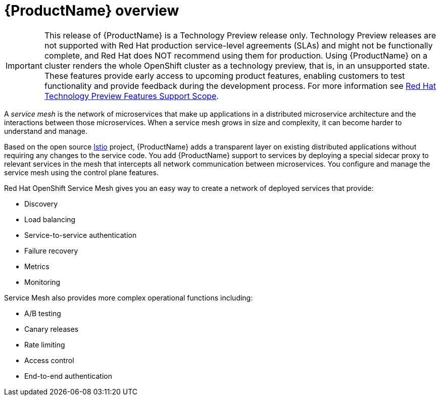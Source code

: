[[product-overview]]
= {ProductName} overview

[IMPORTANT]
====
This release of {ProductName} is a Technology Preview release only. Technology Preview releases are not supported with Red Hat production service-level agreements (SLAs) and might not be functionally complete, and Red Hat does NOT recommend using them for production. Using {ProductName} on a cluster renders the whole OpenShift cluster as a technology preview, that is, in an unsupported state. These features provide early access to upcoming product features, enabling customers to test functionality and provide feedback during the development process. For more information see link:https://access.redhat.com/support/offerings/techpreview/[Red Hat Technology Preview Features Support Scope].
====

A _service mesh_ is the network of microservices that make up applications in a distributed microservice architecture and the interactions between those microservices. When a service mesh grows in size and complexity, it can become harder to understand and manage.

Based on the open source https://istio.io/[Istio] project, {ProductName} adds a transparent layer on existing distributed applications without requiring any changes to the service code. You add {ProductName} support to services by deploying a special sidecar proxy to relevant services in the mesh that intercepts all network communication between microservices. You configure and manage the service mesh using the control plane features.

Red Hat OpenShift Service Mesh gives you an easy way to create a network of deployed services that provide:

* Discovery
* Load balancing
* Service-to-service authentication
* Failure recovery
* Metrics
* Monitoring

Service Mesh also provides more complex operational functions including:

* A/B testing
* Canary releases
* Rate limiting
* Access control
* End-to-end authentication
